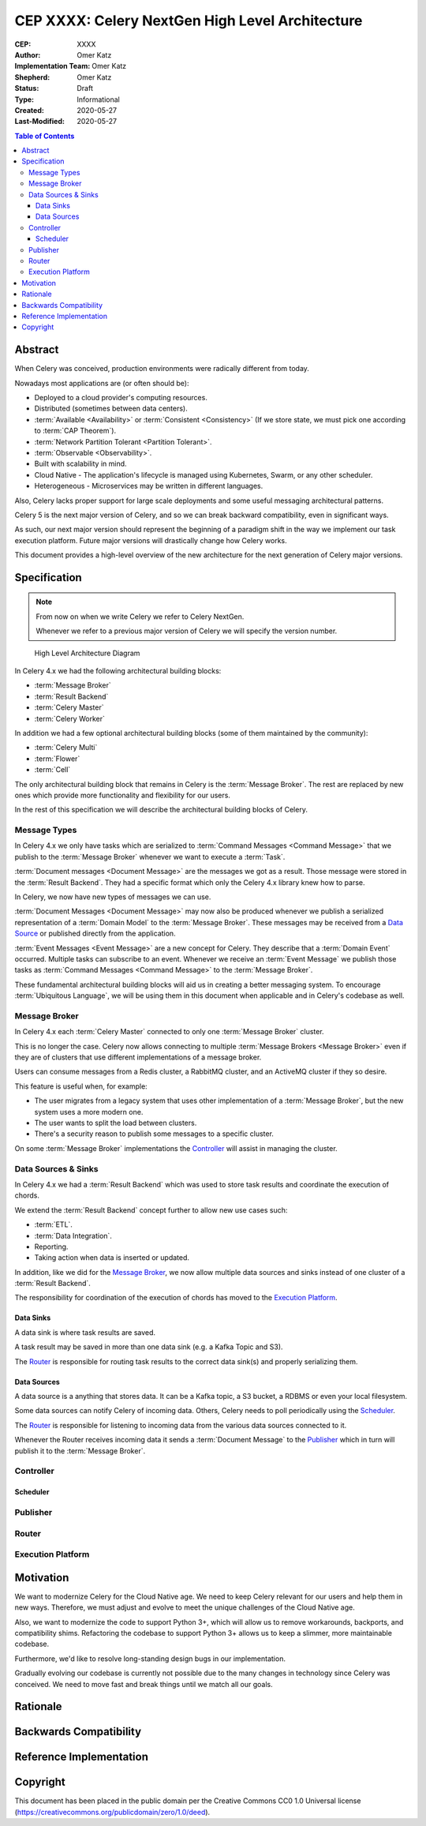 ================================================
CEP XXXX: Celery NextGen High Level Architecture
================================================

:CEP: XXXX
:Author: Omer Katz
:Implementation Team: Omer Katz
:Shepherd: Omer Katz
:Status: Draft
:Type: Informational
:Created: 2020-05-27
:Last-Modified: 2020-05-27

.. contents:: Table of Contents
   :depth: 4
   :local:

Abstract
========

When Celery was conceived, production environments were radically different from today.

Nowadays most applications are (or often should be):

* Deployed to a cloud provider's computing resources.
* Distributed (sometimes between data centers).
* :term:`Available <Availability>` or :term:`Consistent <Consistency>` (If we store state, we must pick one according to :term:`CAP Theorem`).
* :term:`Network Partition Tolerant <Partition Tolerant>`.
* :term:`Observable <Observability>`.
* Built with scalability in mind.
* Cloud Native - The application's lifecycle is managed using Kubernetes, Swarm, or any other scheduler.
* Heterogeneous - Microservices may be written in different languages.

Also, Celery lacks proper support for large scale deployments and some useful messaging architectural patterns.

Celery 5 is the next major version of Celery, and so we can break backward compatibility, even in significant ways.

As such, our next major version should represent the beginning of a paradigm shift
in the way we implement our task execution platform.
Future major versions will drastically change how Celery works.

This document provides a high-level overview of the new architecture for the next generation of Celery
major versions.

Specification
=============

.. note::
    From now on when we write Celery we refer to Celery NextGen.

    Whenever we refer to a previous major version of Celery we will specify the version number.

.. figure:: celery-5-architecture-figure01.png

  High Level Architecture Diagram

In Celery 4.x we had the following architectural building blocks:

- :term:`Message Broker`
- :term:`Result Backend`
- :term:`Celery Master`
- :term:`Celery Worker`

In addition we had a few optional architectural building blocks (some of them maintained by the community):

- :term:`Celery Multi`
- :term:`Flower`
- :term:`Cell`

The only architectural building block that remains in Celery is the :term:`Message Broker`.
The rest are replaced by new ones which provide more functionality and flexibility for our users.

In the rest of this specification we will describe the architectural building blocks of Celery.

Message Types
-------------

In Celery 4.x we only have tasks which are serialized to :term:`Command Messages <Command Message>`
that we publish to the :term:`Message Broker` whenever we want to
execute a :term:`Task`.

:term:`Document messages <Document Message>` are the messages we got as a result.
Those message were stored in the :term:`Result Backend`.
They had a specific format which only the Celery 4.x library knew how to parse.

In Celery, we now have new types of messages we can use.

:term:`Document Messages <Document Message>` may now also be produced whenever
we publish a serialized representation of a :term:`Domain Model` to the :term:`Message Broker`.
These messages may be received from a `Data Source <Data Sources>`_ or published directly
from the application.

:term:`Event Messages <Event Message>` are a new concept for Celery.
They describe that a :term:`Domain Event` occurred.
Multiple tasks can subscribe to an event.
Whenever we receive an :term:`Event Message` we publish those tasks as
:term:`Command Messages <Command Message>` to the :term:`Message Broker`.

These fundamental architectural building blocks will aid us in creating a better messaging
system. To encourage :term:`Ubiquitous Language`, we will be using them in this
document when applicable and in Celery's codebase as well.

Message Broker
--------------

In Celery 4.x each :term:`Celery Master` connected to only one :term:`Message Broker` cluster.

This is no longer the case.
Celery now allows connecting to multiple :term:`Message Brokers <Message Broker>`
even if they are of clusters that use different implementations of a message broker.

Users can consume messages from a Redis cluster, a RabbitMQ cluster, and an ActiveMQ cluster if they so desire.

This feature is useful when, for example:

- The user migrates from a legacy system that uses other implementation of a :term:`Message Broker`, but the new system uses a more modern one.
- The user wants to split the load between clusters.
- There's a security reason to publish some messages to a specific cluster.

On some :term:`Message Broker` implementations the `Controller`_ will assist in managing the cluster.

Data Sources & Sinks
--------------------

In Celery 4.x we had a :term:`Result Backend` which was used to store task results and coordinate
the execution of chords.

We extend the :term:`Result Backend` concept further to allow new use cases such:

- :term:`ETL`.
- :term:`Data Integration`.
- Reporting.
- Taking action when data is inserted or updated.

In addition, like we did for the `Message Broker`_, we now allow multiple data sources and sinks
instead of one cluster of a :term:`Result Backend`.

The responsibility for coordination of the execution of chords has moved to the `Execution Platform`_.

Data Sinks
~~~~~~~~~~

A data sink is where task results are saved.

A task result may be saved in more than one data sink (e.g. a Kafka Topic and S3).

The `Router`_ is responsible for routing task results to the correct data sink(s) and properly
serializing them.

Data Sources
~~~~~~~~~~~~

A data source is a anything that stores data.
It can be a Kafka topic, a S3 bucket, a RDBMS or even your local filesystem.

Some data sources can notify Celery of incoming data.
Others, Celery needs to poll periodically using the `Scheduler`_.

The `Router`_ is responsible for listening to incoming data from the various data sources
connected to it.

Whenever the Router receives incoming data it sends a :term:`Document Message` to the
`Publisher`_ which in turn will publish it to the :term:`Message Broker`.

Controller
----------

Scheduler
~~~~~~~~~

Publisher
---------

Router
------

Execution Platform
------------------

Motivation
==========

We want to modernize Celery for the Cloud Native age.
We need to keep Celery relevant for our users and help them in new ways. Therefore, we must adjust and evolve to meet the unique challenges of the Cloud Native age.

Also, we want to modernize the code to support Python 3+, which will allow us to remove workarounds, backports, and compatibility shims.
Refactoring the codebase to support Python 3+ allows us to keep a slimmer, more maintainable codebase.

Furthermore, we'd like to resolve long-standing design bugs in our implementation.

Gradually evolving our codebase is currently not possible due to the many changes
in technology since Celery was conceived.
We need to move fast and break things until we match all our goals.

Rationale
=========

Backwards Compatibility
=======================

Reference Implementation
========================

Copyright
=========

This document has been placed in the public domain per the Creative Commons
CC0 1.0 Universal license (https://creativecommons.org/publicdomain/zero/1.0/deed).
